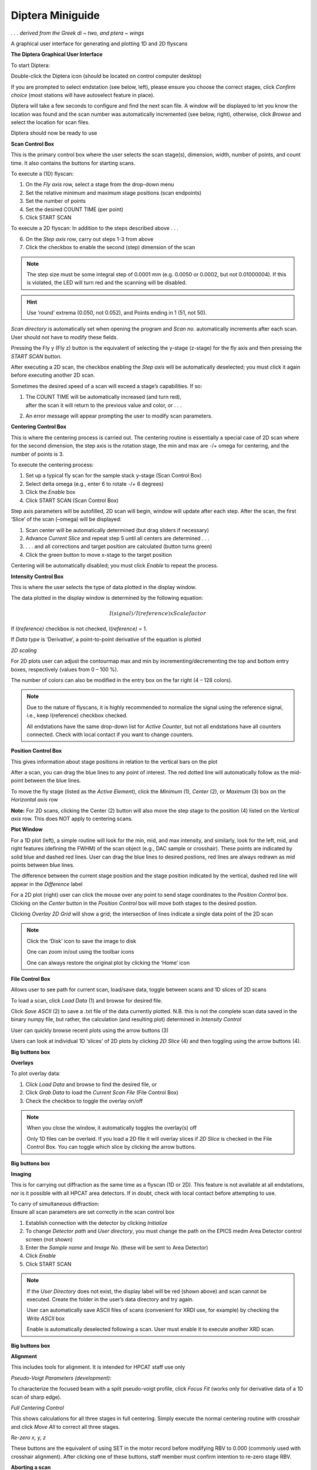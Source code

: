 Diptera Miniguide
-----------------

*. . . derived from the Greek di ~ two, and ptera ~ wings*

A graphical user interface for generating and plotting 1D and 2D
flyscans

|image1|\ |image2|\ 

**The Diptera Graphical User Interface**

|image3|

To start Diptera:

Double-click the Diptera icon (should be located on control computer
desktop)

If you are prompted to select endstation (see below, left), please
ensure you choose the correct stages, click *Confirm choice* (most
stations will have autoselect feature in place).

Diptera will take a few seconds to configure and find the next scan
file. A window will be displayed to let you know the location was found
and the scan number was automatically incremented (see below, right),
otherwise, click *Browse* and select the location for scan files.

|image4|\ |image5|

Diptera should now be ready to use

**Scan Control Box**

This is the primary control box where the user selects the scan
stage(s), dimension, width, number of points, and count time. It also
contains the buttons for starting scans.

|image13|


.. container:: text-box

   To execute a (1D) flyscan:

   1. On the *Fly axis* row, select a stage from the drop-down menu
   2. Set the relative minimum and maximum stage positions (scan endpoints)
   3. Set the number of points
   4. Set the desired COUNT TIME (per point)
   5. Click START SCAN

   To execute a 2D flyscan:
   In addition to the steps described above . . .

   6. On the *Step axis* row, carry out steps 1-3 from above
   7. Click the checkbox to enable the second (step) dimension of the scan

.. note:: The step size must be some integral step of 0.0001 mm (e.g. 0.0050 or
          0.0002, but not 0.01000004). If this is violated, the LED will turn red
          and the scanning will be disabled.

.. hint:: Use ‘round’ extrema (0.050, not 0.052), and Points ending in 1
          (51, not 50).

*Scan directory* is automatically set when opening the program and *Scan
no.* automatically increments after each scan. User should not have to
modify these fields.

Pressing the Fly y (Fly z) button is the equivalent of selecting the
y-stage (z-stage) for the fly axis and then pressing the *START SCAN*
button.

After executing a 2D scan, the checkbox enabling the *Step axis* will be
automatically deselected; you must click it again before executing
another 2D scan.

Sometimes the desired speed of a scan will exceed a stage’s
capabilities. If so:

1. | The COUNT TIME will be automatically increased (and turn red),
   | after the scan it will return to the previous value and color, or .
     . .

2. An error message will appear prompting the user to modify scan
   parameters.

**Centering Control Box**

This is where the centering process is carried out. The centering
routine is essentially a special case of 2D scan where for the second
dimension, the step axis is the rotation stage, the min and max are -/+
omega for centering, and the number of points is 3.

|image16|

.. container:: text-box

   To execute the centering process:

   1. Set up a typical fly scan for the sample stack y-stage (Scan Control
      Box)

   2. Select delta omega (e.g., enter 6 to rotate -/+ 6 degrees)

   3. Click the *Enable* box

   4. Click START SCAN (Scan Control Box)

Step axis parameters will be autofilled, 2D scan will begin, window will
update after each step. After the scan, the first ‘Slice’ of the scan
(–omega) will be displayed:

|image21|

.. container:: text-box

   1. Scan center will be automatically determined (but drag sliders if
      necessary)

   2. Advance *Current Slice* and repeat step 5 until all centers are
      determined . . .

   3. . . . and all corrections and target position are calculated (button
      turns green)

   4. Click the green button to move x-stage to the target position

Centering will be automatically disabled; you must click *Enable* to
repeat the process.

**Intensity Control Box**

This is where the user selects the type of data plotted in the display
window.

|image22|

The data plotted in the display window is determined by the following
equation:

.. math:: I(signal)/I(reference)xScalefactor

If *I(reference)* checkbox is not checked, *I(reference)* = 1.

If *Data type* is ‘Derivative’, a point-to-point derivative of the
equation is plotted

*2D scaling*

For 2D plots user can adjust the contourmap max and min by
incrementing/decrementing the top and bottom entry boxes, respectively
(values from 0 – 100 %).

The number of colors can also be modified in the entry box on the far
right (4 – 128 colors).

.. note:: Due to the nature of flyscans, it is highly recommended to normalize the
         signal using the reference signal, i.e., keep I(reference) checkbox
         checked.

         All endstations have the same drop-down list for *Active Counter*, but
         not all endstations have all counters connected. Check with local
         contact if you want to change counters.

**Position Control Box**

This gives information about stage positions in relation to the vertical
bars on the plot

|image23|

After a scan, you can drag the blue lines to any point of interest. The
red dotted line will automatically follow as the mid-point between the
blue lines.

|image31|

To move the fly stage (listed as the *Active Element*), click the
*Minimum* (1), *Center* (2), or *Maximum* (3) box on the *Horizontal
axis* row

**Note:** For 2D scans, clicking the Center (2) button will also move
the step stage to the position (4) listed on the *Vertical axis* row.
This does NOT apply to centering scans.

**Plot Window**

|image32|\ |image33|

For a 1D plot (left), a simple routine will look for the min, mid, and
max intensity, and similarly, look for the left, mid, and right features
(defining the FWHM) of the scan object (e.g., DAC sample or crosshair).
These points are indicated by solid blue and dashed red lines. User can
drag the blue lines to desired postions, red lines are always redrawn as
mid points between blue lines.

The difference between the current stage position and the stage position
indicated by the vertical, dashed red line will appear in the
*Difference* label

For a 2D plot (right) user can click the mouse over any point to send
stage coordinates to the *Position Control* box. Clicking on the
*Center* button in the *Position Control* box will move both stages to
the desired postion.

Clicking *Overlay 2D Grid* will show a grid; the intersection of lines
indicate a single data point of the 2D scan

.. note:: Click the ‘Disk’ icon to save the image to disk

            One can zoom in/out using the toolbar icons

            One can always restore the original plot by clicking the ‘Home’ icon

**File Control Box**

Allows user to see path for current scan, load/save data, toggle between
scans and 1D slices of 2D scans

|image39|

To load a scan, click *Load Data* (1) and browse for desired file.

Click *Save ASCII* (2) to save a .txt file of the data currently
plotted. N.B. this is not the complete scan data saved in the binary
numpy file, but rather, the calculation (and resulting plot) determined
in *Intensity Control*

User can quickly browse recent plots using the arrow buttons (3)

Users can look at individual 1D ‘slices’ of 2D plots by clicking *2D
Slice* (4) and then toggling using the arrow buttons (4).

**Big buttons box**

**Overlays**

|image43|

To plot overlay data:

1. Click *Load Data* and browse to find the desired file, or

2. Click *Grab Data* to load the *Current Scan File* (File Control Box)

3. Check the checkbox to toggle the overlay on/off

..  note:: When you close the window, it automatically toggles the overlay(s) off

            Only 1D files can be overlaid. If you load a 2D file it will overlay
            slices if *2D Slice* is checked in the File Control Box. You can toggle
            which slice by clicking the arrow buttons.

**Big buttons box**

**Imaging**

This is for carrying out diffraction as the same time as a flyscan (1D
or 2D). This feature is not available at all endstations, nor is it
possible with all HPCAT area detectors. If in doubt, check with local
contact before attempting to use.

|image48|

| To carry of simultaneous diffraction:
| Ensure all scan parameters are set correctly in the scan control box

1. Establish connection with the detector by clicking *Initialize*

2. To change *Detector path* and *User directory*, you must change the
   path on the EPICS medm Area Detector control screen (not shown)

3. Enter the *Sample name* and *Image No.* (these will be sent to Area
   Detector)

4. Click *Enable*

5. Click START SCAN

.. note:: If the *User Directory* does not exist, the display label will be red
            (shown above) and scan cannot be executed. Create the folder in the
            user’s data directory and try again.

            User can automatically save ASCII files of scans (convenient for XRDI
            use, for example) by checking the *Write ASCII* box

            Enable is automatically deselected following a scan. User must enable it
            to execute another XRD scan.

**Big buttons box**

**Alignment**

This includes tools for alignment. It is intended for HPCAT staff use
only

|image49|

*Pseudo-Voigt Parameters (development):*

To characterize the focused beam with a spilt pseudo-voigt profile,
click *Focus Fit* (works only for derivative data of a 1D scan of sharp
edge).

*Full Centering Control*

This shows calculations for all three stages in full centering. Simply
execute the normal centering routine with crosshair and click *Move All*
to correct all three stages.

*Re-zero x, y, z*

These buttons are the equivalent of using SET in the motor record before
modifying RBV to 0.000 (commonly used with crosshair alignment). After
clicking one of these buttons, staff member must confirm intention to
re-zero stage RBV.

**Aborting a scan**

1D scans in Diptera CANNOT be aborted. Wait until the scan is finished
before moving motors or proceeding with your experiment.

2D scans in Diptera can be aborted by toggling a dedicated EPICS PV in
medm. The PV can be toggled ANYTIME during a scan, but the abort action
will be carried out ONLY at the end of a single fly pass.

Each station has an abort button that looks similar to the one below
(there may be other location(s) built into the endstation’s control
panel, also):

|image50|

To abort 2D scan, click this button. Be patient and wait for the current
fly pass to finish. The scan will stop and all stages and stage
parameters will return to original positions and values.

**Autostart Edits (STAFF ONLY)**

*To get Diptera to automatically open for your endstation:*

1. Find Diptera on your local machine and right-click

2. Select Edit with Notepad++

3. Navigate down to *Program Start* (near the end, shortly after line
   2650):

4. | Eight lines under *Program Start*, find the comment line:
   | # config.stack_choice.set('TEST')

5. Delete the first two characters of that line (# ) and

6. Modify the string in parenthese as follows:

+----------------------------------+-----------------------------------+
| BMB Laue Table                   | ‘BMB’                             |
+==================================+===================================+
| BMD                              | ‘BMDHL’                           |
+----------------------------------+-----------------------------------+
| IDB GP XPS                       | ‘GPHP’                            |
+----------------------------------+-----------------------------------+
| IDB GP Cryo                      | ‘GPHL’                            |
+----------------------------------+-----------------------------------+
| IDB LH                           | ‘IDBLH’                           |
+----------------------------------+-----------------------------------+
| IDD                              | ‘IDD’                             |
+----------------------------------+-----------------------------------+
| Test crate                       | ‘TEST’                            |
+----------------------------------+-----------------------------------+

7. For example, to autostart with IDB GP High Precision XPS Stages:

..

   config.stack_choice.set(‘GPHP’)

*To get Diptera to automatically find your savedata folder and next scan
number:*

1. Make sure you have mapped your ZEON\\epics\\saveData folder on your
   local machine as written in Diptera (see JSS to make sure it’s done
   properly)

2. Make sure you have a folder for the current year and run (e.g.,
   2017-1)

**softGlue configurations**

As of January 2017, all stations should be running unified softGlue
configurations.

These are loaded and maintained automatically.

**N.B.** If you use softGlue for other purposes, note that Diptera will
change the configuration automatically and will not change it back.
Please discuss with JSS how to manage this (there are some relatively
straightforward solutions)

See template belows:

softGlue for steppers:

|image51|

softGlue for XPS

|image52|


.. |image1| image:: /images/software/diptera/media/image1.jpeg
   :width: 300px
.. |image2| image:: /images/software/diptera/media/image2.jpeg
   :width: 300px
.. |image3| image:: /images/software/diptera/media/image3.png
   :width: 6in
.. |image4| image:: /images/software/diptera/media/image4.png
   :width: 1.88612in
.. |image5| image:: /images/software/diptera/media/image5.png
   :width: 3.625in

.. |image13| image:: /images/software/diptera/media/image13.png
   :width: 5.60134in

.. |image16| image:: /images/software/diptera/media/image16.png
   :width: 5.54087in

.. |image21| image:: /images/software/diptera/media/image21.png
   :width: 6in
.. |image22| image:: /images/software/diptera/media/image22.png
   :width: 5.67051in
.. |image23| image:: /images/software/diptera/media/image23.png
   :width: 5.5372in


.. |image31| image:: /images/software/diptera/media/image31.png
   :width: 6in
.. |image32| image:: /images/software/diptera/media/image17.png
   :width: 2.68611in
.. |image33| image:: /images/software/diptera/media/image18.png
   :width: 2.68964in



.. |image39| image:: /images/software/diptera/media/image39.png
   :width: 5.54795in

.. |image43| image:: /images/software/diptera/media/image43.png
   :width: 6in

.. |image48| image:: /images/software/diptera/media/image48.png
   :width: 6in
.. |image49| image:: /images/software/diptera/media/image49.png
   :width: 6in
.. |image50| image:: /images/software/diptera/media/image50.png
   :width: 2.77083in
.. |image51| image:: /images/software/diptera/media/image51.png
   :width: 6in
.. |image52| image:: /images/software/diptera/media/image52.png
   :width: 6in